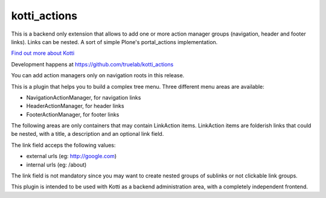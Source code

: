 kotti_actions
***************

This is a backend only extension that allows to add one or more
action manager groups (navigation, header and footer links).
Links can be nested. A sort of simple Plone's portal_actions implementation.

|build status|_

`Find out more about Kotti`_

Development happens at https://github.com/truelab/kotti_actions

.. |build status| image:: https://secure.travis-ci.org/truelab/kotti_actions.png?branch=master
.. _build status: http://travis-ci.org/truelab/kotti_actions
.. _Find out more about Kotti: http://pypi.python.org/pypi/Kotti

You can add action managers only on navigation roots in this release.

This is a plugin that helps you to build a complex tree menu. Three different
menu areas are available:

* NavigationActionManager, for navigation links
* HeaderActionManager, for header links
* FooterActionManager, for footer links

The following areas are only containers that may contain LinkAction items.
LinkAction items are folderish links that could be nested, with a title, a description
and an optional link field.

The link field acceps the following values:

* external urls (eg: http://google.com)
* internal urls (eg: /about)

The link field is not mandatory since you may want to create nested groups of sublinks or
not clickable link groups.

This plugin is intended to be used with Kotti as a backend administration area, with 
a completely independent frontend.
